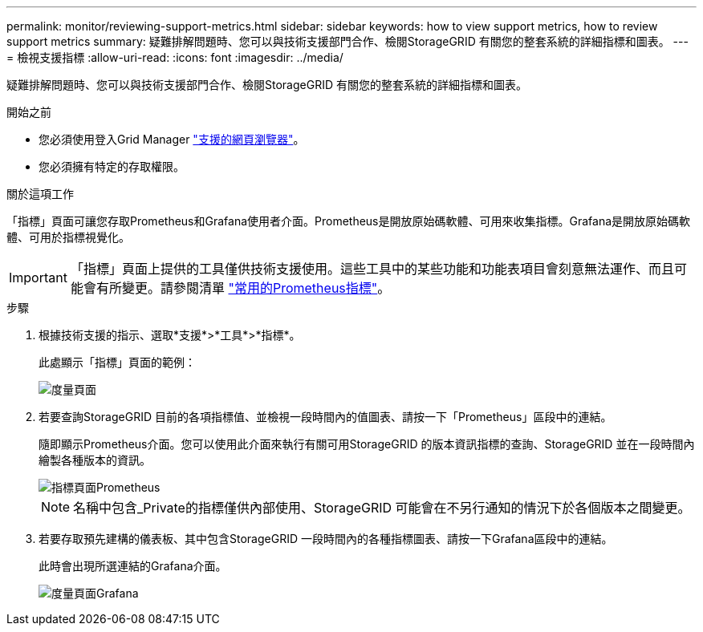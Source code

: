 ---
permalink: monitor/reviewing-support-metrics.html 
sidebar: sidebar 
keywords: how to view support metrics, how to review support metrics 
summary: 疑難排解問題時、您可以與技術支援部門合作、檢閱StorageGRID 有關您的整套系統的詳細指標和圖表。 
---
= 檢視支援指標
:allow-uri-read: 
:icons: font
:imagesdir: ../media/


[role="lead"]
疑難排解問題時、您可以與技術支援部門合作、檢閱StorageGRID 有關您的整套系統的詳細指標和圖表。

.開始之前
* 您必須使用登入Grid Manager link:../admin/web-browser-requirements.html["支援的網頁瀏覽器"]。
* 您必須擁有特定的存取權限。


.關於這項工作
「指標」頁面可讓您存取Prometheus和Grafana使用者介面。Prometheus是開放原始碼軟體、可用來收集指標。Grafana是開放原始碼軟體、可用於指標視覺化。


IMPORTANT: 「指標」頁面上提供的工具僅供技術支援使用。這些工具中的某些功能和功能表項目會刻意無法運作、而且可能會有所變更。請參閱清單 link:commonly-used-prometheus-metrics.html["常用的Prometheus指標"]。

.步驟
. 根據技術支援的指示、選取*支援*>*工具*>*指標*。
+
此處顯示「指標」頁面的範例：

+
image::../media/metrics_page.png[度量頁面]

. 若要查詢StorageGRID 目前的各項指標值、並檢視一段時間內的值圖表、請按一下「Prometheus」區段中的連結。
+
隨即顯示Prometheus介面。您可以使用此介面來執行有關可用StorageGRID 的版本資訊指標的查詢、StorageGRID 並在一段時間內繪製各種版本的資訊。

+
image::../media/metrics_page_prometheus.png[指標頁面Prometheus]

+

NOTE: 名稱中包含_Private的指標僅供內部使用、StorageGRID 可能會在不另行通知的情況下於各個版本之間變更。

. 若要存取預先建構的儀表板、其中包含StorageGRID 一段時間內的各種指標圖表、請按一下Grafana區段中的連結。
+
此時會出現所選連結的Grafana介面。

+
image::../media/metrics_page_grafana.png[度量頁面Grafana]


